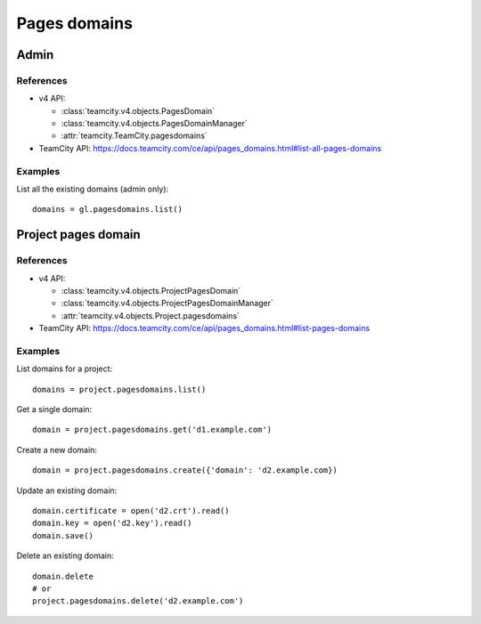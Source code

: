 #############
Pages domains
#############

Admin
=====

References
----------

* v4 API:

  + :class:`teamcity.v4.objects.PagesDomain`
  + :class:`teamcity.v4.objects.PagesDomainManager`
  + :attr:`teamcity.TeamCity.pagesdomains`

* TeamCity API: https://docs.teamcity.com/ce/api/pages_domains.html#list-all-pages-domains

Examples
--------

List all the existing domains (admin only)::

    domains = gl.pagesdomains.list()

Project pages domain
====================

References
----------

* v4 API:

  + :class:`teamcity.v4.objects.ProjectPagesDomain`
  + :class:`teamcity.v4.objects.ProjectPagesDomainManager`
  + :attr:`teamcity.v4.objects.Project.pagesdomains`

* TeamCity API: https://docs.teamcity.com/ce/api/pages_domains.html#list-pages-domains

Examples
--------

List domains for a project::

    domains = project.pagesdomains.list()

Get a single domain::

    domain = project.pagesdomains.get('d1.example.com')

Create a new domain::

    domain = project.pagesdomains.create({'domain': 'd2.example.com})

Update an existing domain::

    domain.certificate = open('d2.crt').read()
    domain.key = open('d2.key').read()
    domain.save()

Delete an existing domain::

    domain.delete
    # or
    project.pagesdomains.delete('d2.example.com')
